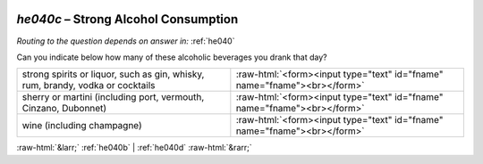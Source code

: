 .. _he040c:

 
 .. role:: raw-html(raw) 
        :format: html 

`he040c` – Strong Alcohol Consumption
=================================
*Routing to the question depends on answer in:* :ref:`he040`

Can you indicate below how many of these alcoholic beverages you drank that day? 

.. csv-table::
   :delim: |

           strong spirits or liquor, such as gin, whisky, rum, brandy, vodka or cocktails | :raw-html:`<form><input type="text" id="fname" name="fname"><br></form>`
           sherry or martini (including port, vermouth, Cinzano, Dubonnet) | :raw-html:`<form><input type="text" id="fname" name="fname"><br></form>`
           wine (including champagne) | :raw-html:`<form><input type="text" id="fname" name="fname"><br></form>`

.. image:: ../_screenshots/he040c.png


:raw-html:`&larr;` :ref:`he040b` | :ref:`he040d` :raw-html:`&rarr;`
